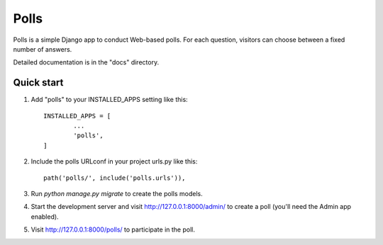 =====
Polls
=====

Polls is a simple Django app to conduct Web-based polls. For each question, visitors can choose between a fixed number of answers.

Detailed documentation is in the "docs" directory.

Quick start
-----------

1. Add "polls" to your INSTALLED_APPS setting like this::

	INSTALLED_APPS = [
		...
		'polls',
	]

2. Include the polls URLconf in your project urls.py like this::

	path('polls/', include('polls.urls')),

3. Run `python manage.py migrate` to create the polls models.

4. Start the development server and visit http://127.0.0.1:8000/admin/ to create a poll (you'll need the Admin app enabled).

5. Visit http://127.0.0.1:8000/polls/ to participate in the poll.